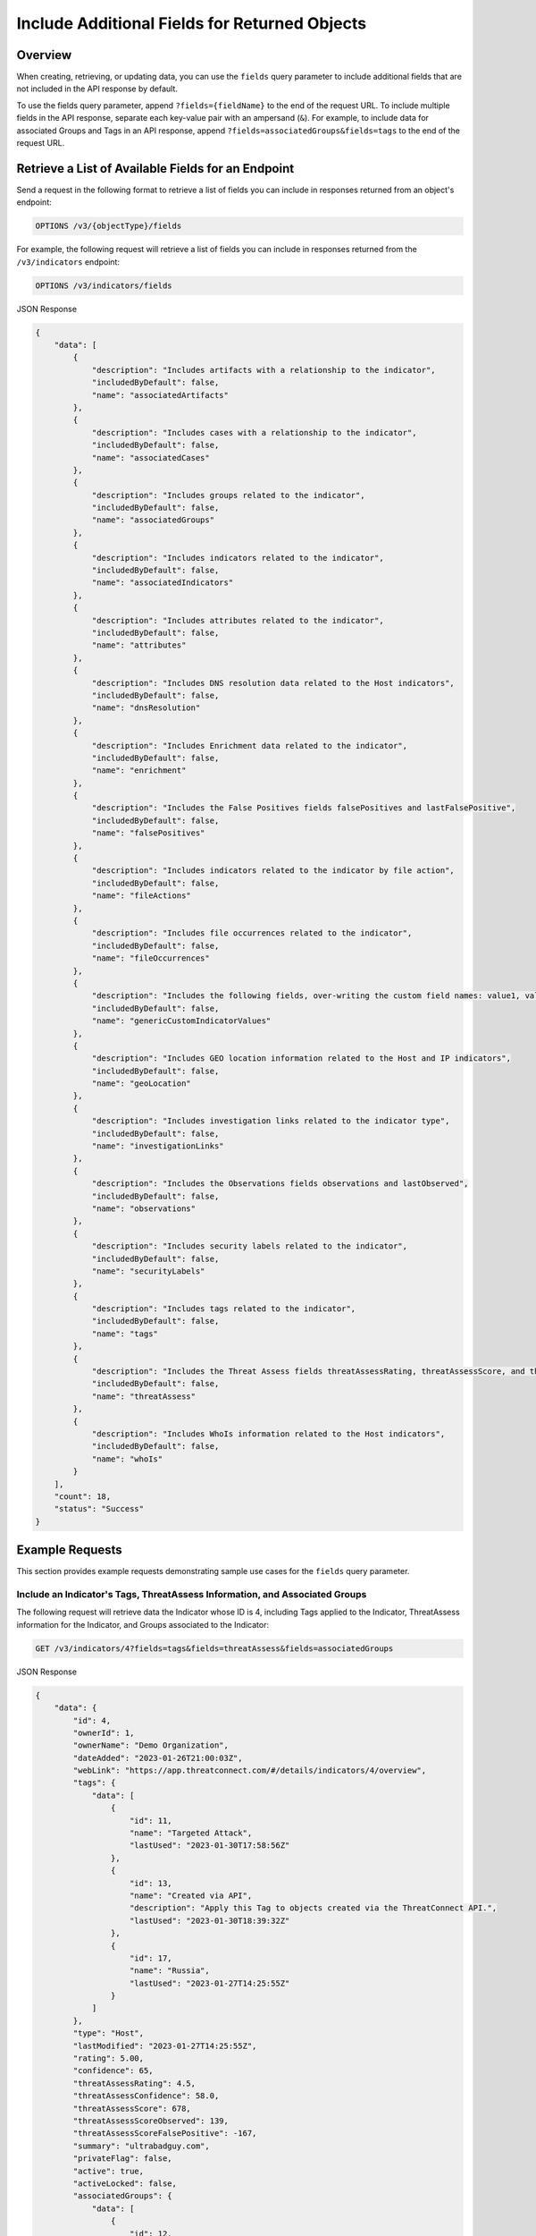 Include Additional Fields for Returned Objects
----------------------------------------------

Overview
^^^^^^^^

When creating, retrieving, or updating data, you can use the ``fields`` query parameter to include additional fields that are not included in the API response by default.

To use the fields query parameter, append ``?fields={fieldName}`` to the end of the request URL. To include multiple fields in the API response, separate each key-value pair with an ampersand (``&``). For example, to include data for associated Groups and Tags in an API response, append ``?fields=associatedGroups&fields=tags`` to the end of the request URL.


Retrieve a List of Available Fields for an Endpoint
^^^^^^^^^^^^^^^^^^^^^^^^^^^^^^^^^^^^^^^^^^^^^^^^^^^

Send a request in the following format to retrieve a list of fields you can include in responses returned from an object's endpoint:

.. code::

  OPTIONS /v3/{objectType}/fields

For example, the following request will retrieve a list of fields you can include in responses returned from the ``/v3/indicators`` endpoint:

.. code::

    OPTIONS /v3/indicators/fields

JSON Response

.. code:: json

    {
        "data": [
            {
                "description": "Includes artifacts with a relationship to the indicator",
                "includedByDefault": false,
                "name": "associatedArtifacts"
            },
            {
                "description": "Includes cases with a relationship to the indicator",
                "includedByDefault": false,
                "name": "associatedCases"
            },
            {
                "description": "Includes groups related to the indicator",
                "includedByDefault": false,
                "name": "associatedGroups"
            },
            {
                "description": "Includes indicators related to the indicator",
                "includedByDefault": false,
                "name": "associatedIndicators"
            },
            {
                "description": "Includes attributes related to the indicator",
                "includedByDefault": false,
                "name": "attributes"
            },
            {
                "description": "Includes DNS resolution data related to the Host indicators",
                "includedByDefault": false,
                "name": "dnsResolution"
            },
            {
                "description": "Includes Enrichment data related to the indicator",
                "includedByDefault": false,
                "name": "enrichment"
            },
            {
                "description": "Includes the False Positives fields falsePositives and lastFalsePositive",
                "includedByDefault": false,
                "name": "falsePositives"
            },
            {
                "description": "Includes indicators related to the indicator by file action",
                "includedByDefault": false,
                "name": "fileActions"
            },
            {
                "description": "Includes file occurrences related to the indicator",
                "includedByDefault": false,
                "name": "fileOccurrences"
            },
            {
                "description": "Includes the following fields, over-writing the custom field names: value1, value2, and value3",
                "includedByDefault": false,
                "name": "genericCustomIndicatorValues"
            },
            {
                "description": "Includes GEO location information related to the Host and IP indicators",
                "includedByDefault": false,
                "name": "geoLocation"
            },
            {
                "description": "Includes investigation links related to the indicator type",
                "includedByDefault": false,
                "name": "investigationLinks"
            },
            {
                "description": "Includes the Observations fields observations and lastObserved",
                "includedByDefault": false,
                "name": "observations"
            },
            {
                "description": "Includes security labels related to the indicator",
                "includedByDefault": false,
                "name": "securityLabels"
            },
            {
                "description": "Includes tags related to the indicator",
                "includedByDefault": false,
                "name": "tags"
            },
            {
                "description": "Includes the Threat Assess fields threatAssessRating, threatAssessScore, and threatAssessConfidence",
                "includedByDefault": false,
                "name": "threatAssess"
            },
            {
                "description": "Includes WhoIs information related to the Host indicators",
                "includedByDefault": false,
                "name": "whoIs"
            }
        ],
        "count": 18,
        "status": "Success"
    }

Example Requests
^^^^^^^^^^^^^^^^

This section provides example requests demonstrating sample use cases for the ``fields`` query parameter.

Include an Indicator's Tags, ThreatAssess Information, and Associated Groups
============================================================================

The following request will retrieve data the Indicator whose ID is 4, including Tags applied to the Indicator, ThreatAssess information for the Indicator, and Groups associated to the Indicator:

.. code::

  GET /v3/indicators/4?fields=tags&fields=threatAssess&fields=associatedGroups

JSON Response

.. code:: json

    {
        "data": {
            "id": 4,
            "ownerId": 1,
            "ownerName": "Demo Organization",
            "dateAdded": "2023-01-26T21:00:03Z",
            "webLink": "https://app.threatconnect.com/#/details/indicators/4/overview",
            "tags": {
                "data": [
                    {
                        "id": 11,
                        "name": "Targeted Attack",
                        "lastUsed": "2023-01-30T17:58:56Z"
                    },
                    {
                        "id": 13,
                        "name": "Created via API",
                        "description": "Apply this Tag to objects created via the ThreatConnect API.",
                        "lastUsed": "2023-01-30T18:39:32Z"
                    },
                    {
                        "id": 17,
                        "name": "Russia",
                        "lastUsed": "2023-01-27T14:25:55Z"
                    }
                ]
            },
            "type": "Host",
            "lastModified": "2023-01-27T14:25:55Z",
            "rating": 5.00,
            "confidence": 65,
            "threatAssessRating": 4.5,
            "threatAssessConfidence": 58.0,
            "threatAssessScore": 678,
            "threatAssessScoreObserved": 139,
            "threatAssessScoreFalsePositive": -167,
            "summary": "ultrabadguy.com",
            "privateFlag": false,
            "active": true,
            "activeLocked": false,
            "associatedGroups": {
                "data": [
                    {
                        "id": 12,
                        "ownerId": 2,
                        "ownerName": "Demo Source",
                        "dateAdded": "2023-01-26T21:00:03Z",
                        "webLink": "https://app.threatconnect.com/#/details/groups/12/overview",
                        "type": "Adversary",
                        "name": "Bad Guy",
                        "createdBy": {
                            "id": 3,
                            "userName": "11112222333344445555"
                        },
                        "upVoteCount": "0",
                        "downVoteCount": "0",
                        "lastModified": "2023-01-26T21:00:04Z",
                        "legacyLink": "https://app.threatconnect.com/auth/adversary/adversary.xhtml?adversary=12"
                    }
                ]
            },
            "hostName": "ultrabadguy.com",
            "dnsActive": false,
            "whoisActive": true,
            "legacyLink": "https://app.threatconnect.com/auth/indicators/details/host.xhtml?host=ultrabadguy.com&owner=Demo+Organization"
        },
        "status": "Success"
    }

.. attention::
    When sending a request to the ``/v3/indicators`` endpoint with ``?fields=threatAssess`` appended to the end of the request URL, the following fields will be included in the API response:

    - ``threatAssessRating``
    - ``threatAssessConfidence``
    - ``threatAssessScore``
    - ``threatAssessScoreObserved``
    - ``threatAssessScoreFalsePositive``

    It is recommended to not use the ``threatAssessRating`` and ``threatAssessConfidence`` fields and their values, as these are legacy fields.

Include Additional Association Levels for a Field
=================================================

When using the ``fields`` query parameter, you can request additional association levels for a field by appending ``.{fieldName}`` to the field's name. 

For example, the following request will retrieve data for the Indicator whose ID is 4 and include Groups associated to the Indicator and Attributes added to those Groups in the response. To accomplish this, ``?fields=associatedGroups.attributes`` is appended to the end of the request URL.

.. code::

  GET /v3/indicators/4?fields=associatedGroups.attributes

JSON Response

.. code:: json

    {
        "data": {
            "id": 4,
            "ownerId": 1,
            "ownerName": "Demo Organization",
            "dateAdded": "2023-01-26T21:00:03Z",
            "webLink": "https://app.threatconnect.com/#/details/indicators/4/overview",
            "type": "Host",
            "lastModified": "2023-01-27T14:25:55Z",
            "rating": 5.00,
            "confidence": 65,
            "summary": "ultrabadguy.com",
            "privateFlag": false,
            "active": true,
            "activeLocked": false,
            "associatedGroups": {
                "data": [
                    {
                        "id": 12,
                        "ownerId": 2,
                        "ownerName": "Demo Source",
                        "dateAdded": "2023-01-26T21:00:03Z",
                        "webLink": "https://app.threatconnect.com/#/details/groups/12/overview",
                        "type": "Adversary",
                        "name": "Bad Guy",
                        "createdBy": {
                            "id": 3,
                            "userName": "11112222333344445555"
                        },
                        "upVoteCount": "0",
                        "downVoteCount": "0",
                        "attributes": {
                            "data": [
                                {
                                    "id": 10,
                                    "dateAdded": "2023-02-02T18:26:06Z",
                                    "type": "Adversary Type",
                                    "value": "This is a very bad Adversary type.",
                                    "createdBy": {
                                        "id": 3,
                                        "userName": "11112222333344445555"
                                    },
                                    "lastModified": "2023-02-02T18:26:06Z",
                                    "pinned": true,
                                    "default": true
                                }
                            ]
                        },
                        "lastModified": "2023-02-02T18:26:06Z",
                        "legacyLink": "https://app.threatconnect.com/auth/adversary/adversary.xhtml?adversary=12"
                    }
                ]
            },
            "hostName": "ultrabadguy.com",
            "dnsActive": false,
            "whoisActive": true,
            "legacyLink": "https://app.threatconnect.com/auth/indicators/details/host.xhtml?host=ultrabadguy.com&owner=Demo+Organization"
        },
        "status": "Success"
    }

By default, you can retrieve only **one association level at a time**. To retrieve more than one association level at a time, contact your System Administrator and have them complete one of the following actions:

  - Enable the **Allow User to Exceed API Link Limit** setting on your API user account. Instructions for enabling this setting are available in the `"Creating an API User Account" section of the Creating User Accounts <https://knowledge.threatconnect.com/docs/creating-user-accounts#creating-an-api-user>`_ knowledge base article.
  - Update the v3 API link limit in system settings to allow for more than one association level to be retrieved at a time.

The following example demonstrates how to retrieve two association levels in a single request. The request will retrieve data for the Indicator whose ID is 4 and include the following data in the API response:

- Groups associated to the Indicator
- Attributes added to those Groups (the first association level)
- Security Labels applied to those Attributes (the second association level)

To accomplish this, ``?fields=associatedGroups.attributes.securityLabels`` is appended to the end of the request URL.

.. code::

  GET /v3/indicators/4?fields=associatedGroups.attributes.securityLabels

JSON Response

.. code:: json

    {
        "data": {
            "id": 4,
            "ownerId": 1,
            "ownerName": "Demo Organization",
            "dateAdded": "2023-01-26T21:00:03Z",
            "webLink": "https://app.threatconnect.com/#/details/indicators/4/overview",
            "type": "Host",
            "lastModified": "2023-01-27T14:25:55Z",
            "rating": 5.00,
            "confidence": 65,
            "summary": "ultrabadguy.com",
            "privateFlag": false,
            "active": true,
            "activeLocked": false,
            "associatedGroups": {
                "data": [
                    {
                        "id": 12,
                        "ownerId": 2,
                        "ownerName": "Demo Source",
                        "dateAdded": "2023-01-26T21:00:03Z",
                        "webLink": "https://app.threatconnect.com/#/details/groups/12/overview",
                        "type": "Adversary",
                        "name": "Bad Guy",
                        "createdBy": {
                            "id": 3,
                            "userName": "11112222333344445555"
                        },
                        "upVoteCount": "0",
                        "downVoteCount": "0",
                        "attributes": {
                            "data": [
                                {
                                    "id": 10,
                                    "dateAdded": "2023-02-02T18:26:06Z",
                                    "securityLabels": {
                                        "data": [
                                            {
                                                "id": 3,
                                                "name": "TLP:AMBER",
                                                "description": "This security label is used for information that requires support to be effectively acted upon, yet carries risks to privacy, reputation, or operations if shared outside of the organizations involved. Information with this label can be shared with members of an organization and its clients.",
                                                "color": "FFC000",
                                                "owner": "System",
                                                "dateAdded": "2016-08-31T00:00:00Z"
                                            }
                                        ]
                                    },
                                    "type": "Adversary Type",
                                    "value": "This is a very bad Adversary type.",
                                    "createdBy": {
                                        "id": 3,
                                        "userName": "11112222333344445555"
                                    },
                                    "lastModified": "2023-02-02T18:26:06Z",
                                    "pinned": true,
                                    "default": true
                                }
                            ]
                        },
                        "lastModified": "2023-02-02T18:26:06Z",
                        "legacyLink": "https://app.threatconnect.com/auth/adversary/adversary.xhtml?adversary=12"
                    }
                ]
            },
            "hostName": "ultrabadguy.com",
            "dnsActive": false,
            "whoisActive": true,
            "legacyLink": "https://app.threatconnect.com/auth/indicators/details/host.xhtml?host=ultrabadguy.com&owner=Demo+Organization"
        },
        "status": "Success"
    }

Include Details About the User Who Created an Object
====================================================

Responses for some objects include a ``createdBy`` field, which includes subfields that specify the user who created the object. By default, the ``createdBy`` field includes only the ``id`` and ``userName`` subfields. To include more details about the user that created an object, append ``?fields=userDetails`` to the end of the request URL. Note that the number of additional subfields included in the ``createdBy`` field will vary based on your API user account's Organization role.

For example, the following request will retrieve data for the Group whose ID is 12 and return additional details about the user who created the Group. The first response will be for an API user without **Read** permission for user accounts (e.g., the API user account has an Organization role of Standard User), and the second response will be for an API user with **Read** permission for user accounts (e.g., the API user account has an Organization role of Organization Administrator).

.. code::

  GET /v3/groups/12?fields=userDetails

JSON Response (Without Read Permissions)

.. code:: json

    {
        "data": {
            "id": 12,
            "ownerId": 2,
            "ownerName": "Demo Source",
            "dateAdded": "2023-01-26T21:00:03Z",
            "webLink": "https://app.threatconnect.com/#/details/groups/12/overview",
            "type": "Adversary",
            "name": "Bad Guy",
            "createdBy": {
                "id": 3,
                "userName": "11112222333344445555",
                "firstName": "John",
                "lastName": "Smith",
                "pseudonym": "jsmithAPI",
                "owner": "Demo Organization"
            },
            "upVoteCount": "0",
            "downVoteCount": "0",
            "lastModified": "2023-02-02T18:26:06Z",
            "legacyLink": "https://app.threatconnect.com/auth/adversary/adversary.xhtml?adversary=12"
        },
        "status": "Success"
    }

JSON Response (With Read Permissions)

.. code:: json
    
    {
        "data": {
            "id": 12,
            "ownerId": 2,
            "ownerName": "Demo Source",
            "dateAdded": "2023-01-26T21:00:03Z",
            "webLink": "https://app.threatconnect.com/#/details/groups/12/overview",
            "type": "Adversary",
            "name": "Bad Guy",
            "createdBy": {
                "id": 3,
                "userName": "11112222333344445555",
                "firstName": "John",
                "lastName": "Smith",
                "pseudonym": "jsmithAPI",
                "owner": "Demo Organization",
                "lastPasswordChange": "2022-10-13T14:31:59Z",
                "termsAccepted": false,
                "logoutIntervalMinutes": 30,
                "systemRole": "Api User",
                "ownerRoles": {
                    "Demo Community": "Director",
                    "Demo Organization": "Organization Administrator",
                    "Demo Source": "Director"
                },
                "disabled": false,
                "locked": false,
                "passwordResetRequired": false,
                "twoFactorResetRequired": false
            },
            "upVoteCount": "0",
            "downVoteCount": "0",
            "lastModified": "2023-02-02T18:26:06Z",
            "legacyLink": "https://app.threatconnect.com/auth/adversary/adversary.xhtml?adversary=12"
        },
        "status": "Success"
    }

Combine the "tql" and "fields" Query Parameters
===============================================

You can combine the ``tql`` and ``fields`` query parameters in a single API request, allowing you to `filter results using ThreatConnect Query Language (TQL) <https://docs.threatconnect.com/en/latest/rest_api/v3/filter_results.html>`_ and include additional fields in the API response.

For example, the following request will retrieve data for all Indicators with a Threat Rating greater than or equal to 4 and include data for Tags and Attributes added to each Indicator in the API response. Note that the TQL string included in the request URL is encoded.

.. code::

  GET /v3/indicators?tql=rating%20GEQ%204&fields=tags&fields=attributes

.. note::
    Depending on the tool you are using to interact with the ThreatConnect API, it may be necessary to encode the request URL manually if it includes query parameters. For example, some tools may accept ``/v3/indicators?tql=ownerName GEQ 4&fields=tags&fields=attributes`` as a valid request URL and encode it automatically, while others may require you to encode the request URL manually. If you send a request with query parameters and a **401 Unauthorized** error is returned, verify whether the request URL is encoded properly for the API tool you are using.